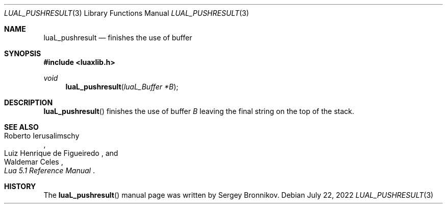 .Dd $Mdocdate: July 22 2022 $
.Dt LUAL_PUSHRESULT 3
.Os
.Sh NAME
.Nm luaL_pushresult
.Nd finishes the use of buffer
.Sh SYNOPSIS
.In luaxlib.h
.Ft void
.Fn luaL_pushresult "luaL_Buffer *B"
.Sh DESCRIPTION
.Fn luaL_pushresult
finishes the use of buffer
.Fa B
leaving the final string on the top of the stack.
.Sh SEE ALSO
.Rs
.%A Roberto Ierusalimschy
.%A Luiz Henrique de Figueiredo
.%A Waldemar Celes
.%T Lua 5.1 Reference Manual
.Re
.Sh HISTORY
The
.Fn luaL_pushresult
manual page was written by Sergey Bronnikov.
